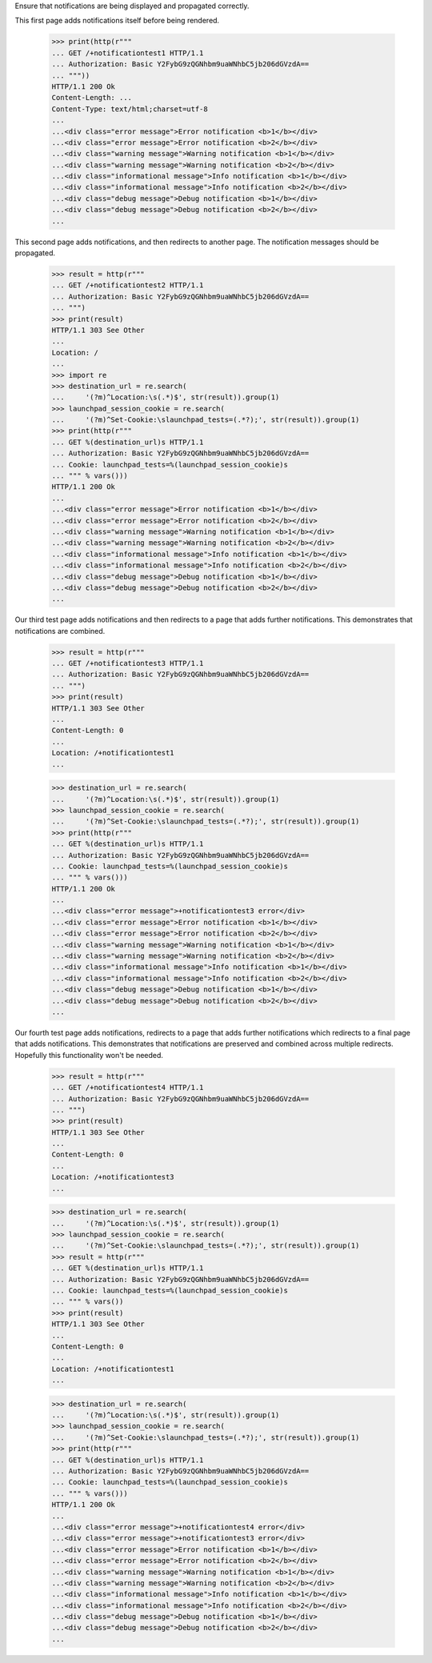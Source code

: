 
Ensure that notifications are being displayed and propagated correctly.

This first page adds notifications itself before being rendered.

    >>> print(http(r"""
    ... GET /+notificationtest1 HTTP/1.1
    ... Authorization: Basic Y2FybG9zQGNhbm9uaWNhbC5jb206dGVzdA==
    ... """))
    HTTP/1.1 200 Ok
    Content-Length: ...
    Content-Type: text/html;charset=utf-8
    ...
    ...<div class="error message">Error notification <b>1</b></div>
    ...<div class="error message">Error notification <b>2</b></div>
    ...<div class="warning message">Warning notification <b>1</b></div>
    ...<div class="warning message">Warning notification <b>2</b></div>
    ...<div class="informational message">Info notification <b>1</b></div>
    ...<div class="informational message">Info notification <b>2</b></div>
    ...<div class="debug message">Debug notification <b>1</b></div>
    ...<div class="debug message">Debug notification <b>2</b></div>
    ...

This second page adds notifications, and then redirects to another page.
The notification messages should be propagated.

    >>> result = http(r"""
    ... GET /+notificationtest2 HTTP/1.1
    ... Authorization: Basic Y2FybG9zQGNhbm9uaWNhbC5jb206dGVzdA==
    ... """)
    >>> print(result)
    HTTP/1.1 303 See Other
    ...
    Location: /
    ...
    >>> import re
    >>> destination_url = re.search(
    ...     '(?m)^Location:\s(.*)$', str(result)).group(1)
    >>> launchpad_session_cookie = re.search(
    ...     '(?m)^Set-Cookie:\slaunchpad_tests=(.*?);', str(result)).group(1)
    >>> print(http(r"""
    ... GET %(destination_url)s HTTP/1.1
    ... Authorization: Basic Y2FybG9zQGNhbm9uaWNhbC5jb206dGVzdA==
    ... Cookie: launchpad_tests=%(launchpad_session_cookie)s
    ... """ % vars()))
    HTTP/1.1 200 Ok
    ...
    ...<div class="error message">Error notification <b>1</b></div>
    ...<div class="error message">Error notification <b>2</b></div>
    ...<div class="warning message">Warning notification <b>1</b></div>
    ...<div class="warning message">Warning notification <b>2</b></div>
    ...<div class="informational message">Info notification <b>1</b></div>
    ...<div class="informational message">Info notification <b>2</b></div>
    ...<div class="debug message">Debug notification <b>1</b></div>
    ...<div class="debug message">Debug notification <b>2</b></div>
    ...


Our third test page adds notifications and then redirects to a page that
adds further notifications. This demonstrates that notifications are
combined.

    >>> result = http(r"""
    ... GET /+notificationtest3 HTTP/1.1
    ... Authorization: Basic Y2FybG9zQGNhbm9uaWNhbC5jb206dGVzdA==
    ... """)
    >>> print(result)
    HTTP/1.1 303 See Other
    ...
    Content-Length: 0
    ...
    Location: /+notificationtest1
    ...

    >>> destination_url = re.search(
    ...     '(?m)^Location:\s(.*)$', str(result)).group(1)
    >>> launchpad_session_cookie = re.search(
    ...     '(?m)^Set-Cookie:\slaunchpad_tests=(.*?);', str(result)).group(1)
    >>> print(http(r"""
    ... GET %(destination_url)s HTTP/1.1
    ... Authorization: Basic Y2FybG9zQGNhbm9uaWNhbC5jb206dGVzdA==
    ... Cookie: launchpad_tests=%(launchpad_session_cookie)s
    ... """ % vars()))
    HTTP/1.1 200 Ok
    ...
    ...<div class="error message">+notificationtest3 error</div>
    ...<div class="error message">Error notification <b>1</b></div>
    ...<div class="error message">Error notification <b>2</b></div>
    ...<div class="warning message">Warning notification <b>1</b></div>
    ...<div class="warning message">Warning notification <b>2</b></div>
    ...<div class="informational message">Info notification <b>1</b></div>
    ...<div class="informational message">Info notification <b>2</b></div>
    ...<div class="debug message">Debug notification <b>1</b></div>
    ...<div class="debug message">Debug notification <b>2</b></div>
    ...


Our fourth test page adds notifications, redirects to a page that
adds further notifications which redirects to a final page that adds
notifications. This demonstrates that notifications are preserved and
combined across multiple redirects. Hopefully this functionality won't
be needed.

    >>> result = http(r"""
    ... GET /+notificationtest4 HTTP/1.1
    ... Authorization: Basic Y2FybG9zQGNhbm9uaWNhbC5jb206dGVzdA==
    ... """)
    >>> print(result)
    HTTP/1.1 303 See Other
    ...
    Content-Length: 0
    ...
    Location: /+notificationtest3
    ...

    >>> destination_url = re.search(
    ...     '(?m)^Location:\s(.*)$', str(result)).group(1)
    >>> launchpad_session_cookie = re.search(
    ...     '(?m)^Set-Cookie:\slaunchpad_tests=(.*?);', str(result)).group(1)
    >>> result = http(r"""
    ... GET %(destination_url)s HTTP/1.1
    ... Authorization: Basic Y2FybG9zQGNhbm9uaWNhbC5jb206dGVzdA==
    ... Cookie: launchpad_tests=%(launchpad_session_cookie)s
    ... """ % vars())
    >>> print(result)
    HTTP/1.1 303 See Other
    ...
    Content-Length: 0
    ...
    Location: /+notificationtest1
    ...

    >>> destination_url = re.search(
    ...     '(?m)^Location:\s(.*)$', str(result)).group(1)
    >>> launchpad_session_cookie = re.search(
    ...     '(?m)^Set-Cookie:\slaunchpad_tests=(.*?);', str(result)).group(1)
    >>> print(http(r"""
    ... GET %(destination_url)s HTTP/1.1
    ... Authorization: Basic Y2FybG9zQGNhbm9uaWNhbC5jb206dGVzdA==
    ... Cookie: launchpad_tests=%(launchpad_session_cookie)s
    ... """ % vars()))
    HTTP/1.1 200 Ok
    ...
    ...<div class="error message">+notificationtest4 error</div>
    ...<div class="error message">+notificationtest3 error</div>
    ...<div class="error message">Error notification <b>1</b></div>
    ...<div class="error message">Error notification <b>2</b></div>
    ...<div class="warning message">Warning notification <b>1</b></div>
    ...<div class="warning message">Warning notification <b>2</b></div>
    ...<div class="informational message">Info notification <b>1</b></div>
    ...<div class="informational message">Info notification <b>2</b></div>
    ...<div class="debug message">Debug notification <b>1</b></div>
    ...<div class="debug message">Debug notification <b>2</b></div>
    ...
